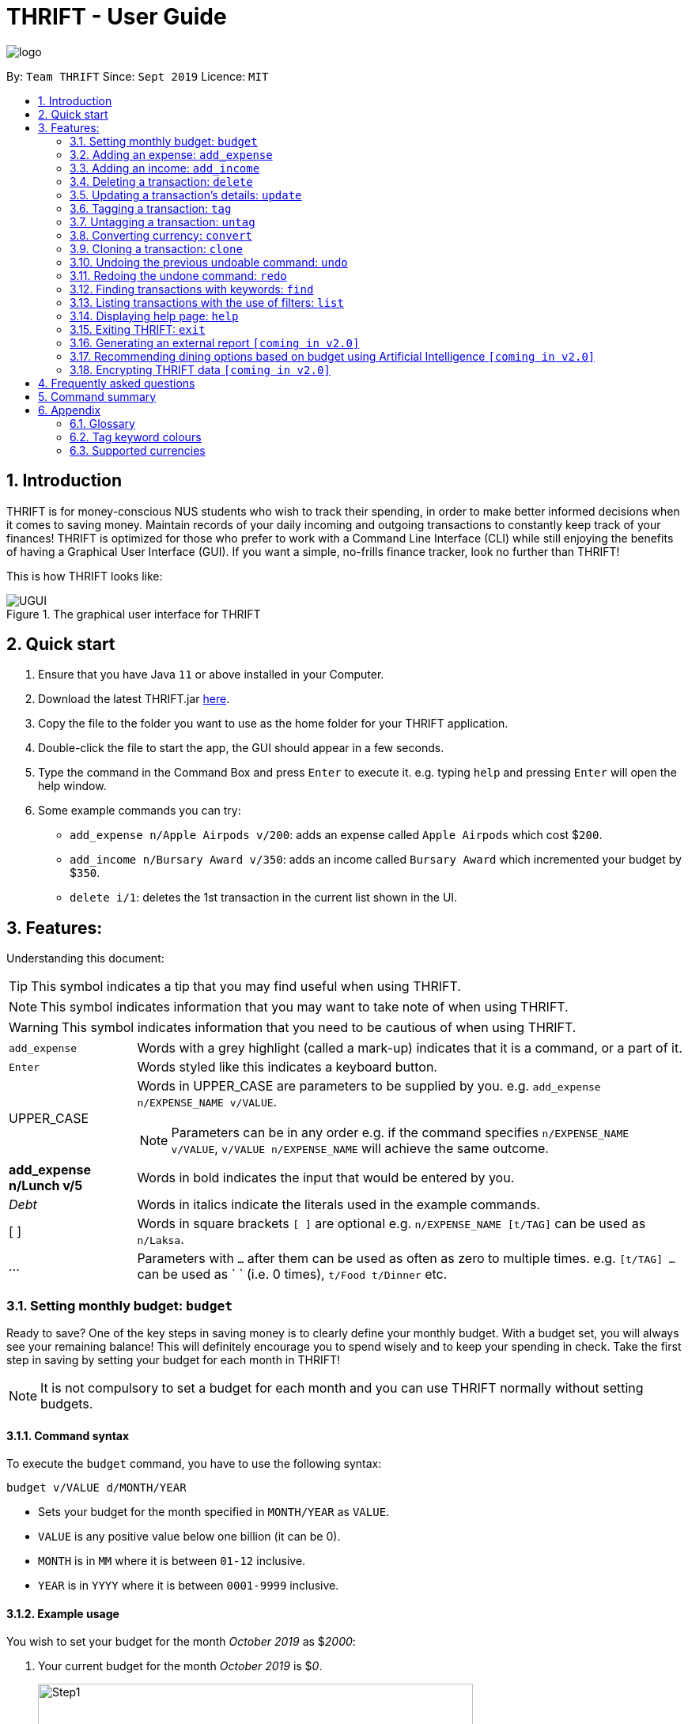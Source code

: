 = THRIFT - User Guide
:site-section: UserGuide
:toc:
:toc-title:
:toc-placement: preamble
:sectnums:
:imagesDir: images
:stylesDir: stylesheets
:xrefstyle: full
:experimental:
ifdef::env-github[]
:tip-caption: :bulb:
:note-caption: :information_source:
:warning-caption: :warning:
endif::[]
:repoURL: https://github.com/AY1920S1-CS2103T-W12-2/main

image::logo/logo.png[align="center"]

By: `Team THRIFT`      Since: `Sept 2019`      Licence: `MIT`

== Introduction
THRIFT is for money-conscious NUS students who wish to track their spending, in order to make better informed decisions when it comes to saving money. Maintain records of your daily incoming and outgoing transactions to constantly keep track of your finances! THRIFT is optimized for those who prefer to work with a Command Line Interface (CLI) while still enjoying the benefits of having a Graphical User Interface (GUI). If you want a simple, no-frills finance tracker, look no further than THRIFT!

This is how THRIFT looks like:

.The graphical user interface for THRIFT
image::UGUI.png[]

== Quick start
1. Ensure that you have Java `11` or above installed in your Computer.
2. Download the latest THRIFT.jar https://github.com/AY1920S1-CS2103T-W12-2/main/releases[here].
3. Copy the file to the folder you want to use as the home folder for your THRIFT application.
4. Double-click the file to start the app, the GUI should appear in a few seconds.
5. Type the command in the Command Box and press `Enter` to execute it. e.g. typing `help` and pressing `Enter` will open the help window.
6. Some example commands you can try:
*   `add_expense n/Apple Airpods v/200`: adds an expense called `Apple Airpods` which cost $`200`.
*   `add_income n/Bursary Award v/350`: adds an income called `Bursary Award` which incremented your budget by $`350`.
*   `delete i/1`: deletes the 1st transaction in the current list shown in the UI.

== Features:

Understanding this document:

TIP: This symbol indicates a tip that you may find useful when using THRIFT.

NOTE: This symbol indicates information that you may want to take note of when using THRIFT.

WARNING: This symbol indicates information that you need to be cautious of when using THRIFT.
[horizontal]
`add_expense`:: Words with a grey highlight (called a mark-up) indicates that it is a command, or a part of it.
kbd:[Enter]:: Words styled like this indicates a keyboard button.
UPPER_CASE:: Words in UPPER_CASE are parameters to be supplied by you. e.g. `add_expense n/EXPENSE_NAME v/VALUE`.
NOTE: Parameters can be in any order e.g. if the command specifies `n/EXPENSE_NAME v/VALUE`, `v/VALUE n/EXPENSE_NAME` will achieve the same outcome.
**add_expense n/Lunch v/5**:: Words in bold indicates the input that would be entered by you.
_Debt_:: Words in italics indicate the literals used in the example commands.
[ ] :: Words in square brackets `[ ]` are optional e.g. `n/EXPENSE_NAME [t/TAG]` can be used as `n/Laksa`.
... ::   Parameters with `...` after them can be used as often as zero to multiple times. e.g. `[t/TAG] …` can be used as ` ` (i.e. 0 times), `t/Food t/Dinner` etc.

[[BudgetTag]]
=== Setting monthly budget: `budget`

Ready to save? One of the key steps in saving money is to clearly define your monthly budget. With a budget set, you will always see your remaining balance! This will definitely encourage you to spend wisely and to keep your spending in check. Take the first step in saving by setting your budget for each month in THRIFT!

NOTE: It is not compulsory to set a budget for each month and you can use THRIFT normally without setting budgets.

==== Command syntax

To execute the `budget` command, you have to use the following syntax:

`budget v/VALUE d/MONTH/YEAR`

****
* Sets your budget for the month specified in `MONTH/YEAR` as `VALUE`.
* `VALUE` is any positive value below one billion (it can be 0).
* `MONTH` is in `MM` where it is between `01-12` inclusive.
* `YEAR` is in `YYYY` where it is between `0001-9999` inclusive.
****

==== Example usage

You wish to set your budget for the month _October 2019_ as $_2000_:

. Your current budget for the month _October 2019_ is $_0_.
+
image::add-budget/Step1.png[,550]

. You type: **budget v/2000 d/10/2019** in the Command Box and press kbd:[Enter].
+
image::add-budget/Step2.png[,550]

. You should see in the Result Box that your budget for _October 2019_ has been set to $_2000_.
+
NOTE: If you are changing your budget for the current displayed month, you should see the changes on the GUI immediately.
+
image::add-budget/Step3.png[,550]

[[ExpenseTag]]
=== Adding an expense: `add_expense`

One of the most important features of THRIFT is to allow you to track your expenses by adding them into THRIFT.

==== Command syntax

To execute the `add_expense` command, you have to use the following syntax:

`add_expense n/EXPENSE_NAME v/VALUE [r/REMARK] [t/TAG]...`

****
[[TransactionDetailsTag]]
* Adds an expense with:
** the name `EXPENSE_NAME`
** the value `VALUE`
** an optional remark `REMARK`
** one or more optional `TAG`
* `VALUE` is a positive number with an optional decimal point, which if specified, accepts up to 2 decimal digits.
* `TAG` does not have spaces nor special characters.
****

TIP: The default currency is in Singapore Dollars (SGD). You are recommended to `convert` foreign currencies to SGD before adding the value as the `VALUE`.

==== Example usage
You had the famous Laksa from "The Deck" for lunch which cost $10.50 and you wish to track it in THRIFT:

. You have a remaining balance of $2000 at the beginning.
+
image::add-transaction/expense/Step1.png[,550]

. You type: **add_expense n/Laksa v/10.50 r/Delicious! From "The Deck" t/Lunch** into the Command Box and press kbd:[Enter].
+
NOTE: The transaction date is automatically populated based on your system time.
+
image::add-transaction/expense/Step2.png[,550]

. You should see that your Laksa lunch has been added into THRIFT with the details that you specified, as well as your new balance.
+
image::add-transaction/expense/Step3.png[,550]

[[IncomeTag]]
=== Adding an income: `add_income`
Being able to add an income transaction is just as important as tracking your expenses. THRIFT is able to track all of your incoming transactions as well.

==== Command syntax

To execute the `add_income` command, you have to use the following syntax:

`add_income n/INCOME_NAME v/VALUE [r/REMARK] [t/TAG]...`

****
* Adds an income with:
** the name `INCOME_NAME`
** the value `VALUE`
** an optional remark `REMARK`
** one or more optional `TAG`
* `VALUE` is a positive number with an optional decimal point, which if specified, accepts up to 2 decimal digits.
* `TAG` does not have spaces nor special characters.
****

==== Example usage
You studied extremely hard during the year and you were awarded a bursary incentive of $500. You wish to add it to THRIFT to update your remaining balance with this reward:

. You have a balance of $2000 at the beginning.
+
image::add-transaction/income/Step1.png[,550]

. You type: **add_income n/Bursary v/500 r/For studying hard in the year t/Award** into the Command Box and press kbd:[Enter].
+
NOTE: The transaction date is automatically populated based on your system time.
+
image::add-transaction/income/Step2.png[,550]

. You should see that your bursary has been added into THRIFT with the details that you specified, as well as your new balance.
+
image::add-transaction/income/Step3.png[,550]


[[DeleteTag]]
=== Deleting a transaction: `delete`
If you find that a transaction is no longer relevant to you, you may delete it from THRIFT.

==== Command syntax

To execute the `delete` command, you have to use the following syntax:

`delete i/INDEX`

****
* Deletes the transaction with the specified `INDEX` as shown on the transaction list GUI.
* `INDEX` *must be a positive integer* 1, 2, 3, ...
****

==== Example usage
Assume that you wish to delete a bursary income transaction from your transaction list because the bursary was mistakenly awarded to you.

. This transaction is currently the first transaction in your transaction list.
+
image::delete/Step1.png[,550]

. You type: **delete i/1** and press kbd:[Enter].
+
image::delete/Step2.png[,550]

. You should see that the bursary transaction has been deleted from THRIFT and your balance has been updated accordingly.
+
image::delete/Step3.png[,550]

// tag::update[]
[[UpdateTag]]
=== Updating a transaction’s details: `update`
Made a mistake when creating a transaction? Have new details for an existing transaction? Simply utilize THRIFT's
`update` feature to make changes.

==== Command syntax
To execute the `update` command, you have to use the following syntax:

`update i/INDEX [n/NEW_NAME] [v/NEW_VALUE] [r/NEW_REMARK] [t/NEW_TAG] ...`

Here is an explanation for the `update` command:
****
* Use this command to update the fields of the transaction at the specified `INDEX`.

- `INDEX` refers to the index number currently shown in the displayed list, and must be a positive integer.

* You can update any or all of the transaction's name, value, remark and tags fields. For information on
these fields, see <<TransactionDetailsTag, here>>.

* All fields are optional, but you must specify at least one field to be updated.

* You can update multiple fields at once.
****

==== Example usage
You order a bowl of delicious Laksa and key in the details of this food expense into THRIFT. However, after your meal
you realize you recorded some incorrect details - the Laksa was _Asam Laksa_, not Curry Laksa as you thought, and you
paid more than the menu price (which you recorded) due to taxes. You also want to add a remark and tag.

Fortunately, you can easily update such details in THRIFT. Here is what you do from beginning to end:

. You initially have a "Curry Laksa" expense in THRIFT. It is at index 2 in the list.
+
image::update/updateUG/UpdateStep1.png[,550]
+
. When you realize the Laksa is not Curry Laksa and want to change the transaction's name, you type
**update i/2 n/Laksa** into the Command Box and press kbd:[Enter].
+
image::update/updateUG/UpdateStep2.png[,550]
+
. You should see that the "Curry Laksa" transaction's name is updated to "Laksa". The status message also tells you what
the original transaction was.
+
image::update/updateUG/UpdateStep3.png[,550]
+
. Later on, you want to change the name and value, as well as add a remark and tag. You type: +
**update i/2 n/Asam Laksa v/12 r/My first time trying! t/Food t/Lunch** +
and press kbd:[Enter].
+
image::update/updateUG/UpdateStep4.png[,550]
+
. You can see the updated details of the transaction at index 2. The status message tells you what the original
transaction was. The transaction month's Expense and Balance trackers are also updated.
+
image::update/updateUG/UpdateStep5.png[,550]
// end::update[]

//tag::tag[]
[[TagTag]]
=== Tagging a transaction: `tag`

If you want to categorise your incomes and expenses, you can associate them with a custom meaningful tag using the `tag` command.

==== Command syntax

To execute the `tag` command, you have to use the following syntax:

`tag i/INDEX t/TAG_NAME...`

****
* Tags the transaction at the specified `INDEX` with `TAG_NAME` (can be more than one)
* `INDEX` refers to the index number currently shown in the UI (after filtering, if any)
* `INDEX` must be a positive integer 1, 2, 3, ...
* `TAG_NAME` must be alphanumeric and cannot contain spaces
* The tag will be coloured accordingly if `TAG_NAME` is a <<TagColours, keyword>>, else it will be in the default colour
* If a tag with `TAG_NAME` in the same case already exists in the entry, it will be ignored
****

==== Example usage
Assume you have a few transaction entries already inside THRIFT, and one of them is not categorised yet.
You want to tag that entry with a meaningful tag.

Here's how you can do that:

. You want to tag "Uniqlo Jeans" (the entry displayed at index 2) with the tag _Shopping_ since it's part of your shopping.
+
image::tag-untag/tag/TagStep1.png[,550]
+

. You type **tag i/2 t/Shopping** into the Command Box and press kbd:[Enter].
+
image::tag-untag/tag/TagStep2.png[,550]
+

. You will now see that a text representation of both the updated and original entry is displayed in the Result Box and
that the tag has appeared at the entry indicating that it has been successfully tagged.
+
image::tag-untag/tag/TagStep3.png[,550]
+
// end::tag[]

// tag::untag[]
[[UntagTag]]
=== Untagging a transaction: `untag`

An entry can be associated with an incorrect tag due to various reasons.
Perhaps you made a mistake tagging the entry or perhaps the tag became invalid as it lost its meaning over time,
you can fix that by dissociating the tag from the entry using the `untag` command.

==== Command syntax

To execute the `untag` command, you have to use the following syntax:

`untag i/INDEX t/TAG_NAME...`

****
* Untags the transaction at the specified `INDEX` with `TAG_NAME` (can be more than one)
* `INDEX` refers to the index number currently shown in the UI (after filtering, if any)
* `INDEX` must be a positive integer 1, 2, 3, ...
* `TAG_NAME` must be alphanumeric and cannot contain spaces
* If no tag with `TAG_NAME` in the same case already exists in the entry, it will be ignored
****

==== Example usage
Assume you have a few transaction entries already inside THRIFT, and one of them has an incorrect tag.
You want to dissociate the incorrect tag from that entry.

Here's how you can do that:

. You want to dissociate the tag _Important_ from "Humble Bundle" (the entry displayed at index 3)
since it is not very important.
+
image::tag-untag/untag/UntagStep1.png[,550]
+

. You type **untag i/3 t/Important** into the Command Box and press kbd:[Enter].
+
image::tag-untag/untag/UntagStep2.png[,550]
+

. You will now see that a text representation of both the updated and original entry is displayed in the Result Box and
that the tag has disappeared from the entry indicating that it has been successfully removed.
+
image::tag-untag/untag/UntagStep3.png[,550]
+

// end::untag[]

// tag::convert[]
[[ConvertTag]]
=== Converting currency: `convert`

If you want to travel overseas or go on exchange, you will definitely need foreign currencies.
To see how much foreign currency you can get with your local currency, you can use the `convert` command to get an estimate.

====  Command syntax

To execute the `convert` command, you have to use the following syntax:

`convert [v/VALUE] c/CURRENCY...`

****
* Converts the `VALUE` in SGD to `CURRENCY` if one of each is specified.
* If no `VALUE` is specified, the value of 1.00 will be used.
* If more than one `CURRENCY` is present, the first one will be used as a base and the rest as target currencies
* `VALUE` must be positive.
* `CURRENCY` must be a <<SupportedCurrencies, supported currency>>.
****

==== Example usage

Assume you want an estimate of how much foreign currency you can get with your local currency and
you want to do so without leaving THRIFT.

Here's how you can do that:

. You want an estimate on how much _USD_ you can get with SGD1000.
+

. You type **convert v/1000 c/SGD c/USD** into the Command Box and press kbd:[Enter].
+
image::convert/convert/ConvertStep2.png[,550]
+

. You will now see the result of the conversion displayed in the Result Box.
+
image::convert/convert/ConvertStep3.png[,550]
+

// end::convert[]

// tag::clone[]
[[CloneTag]]
=== Cloning a transaction: `clone`
Occasionally, you may want to copy a transaction, or create multiple copies of a transaction for recurring incomes or
expenses such as a yearly donation or monthly bills. Simply use the `clone` feature to achieve this.

==== Command syntax

To execute the `clone` command, you have to use the following syntax:

`clone i/INDEX [o/FREQUENCY:NUMBER_OF_OCCURRENCES]`

The following is an explanation for the `clone` command:

****
* Clones (creates duplicate(s) of) transaction at `INDEX`. Clones produced are added to new indices at the bottom of the
list.

- `INDEX` refers to the index currently shown in the displayed list, and must be a positive integer.

* If you use `clone i/INDEX` without the `o/FREQUENCY:NUMBER_OF_OCCURRENCES` field, one clone is created for the current
day.

* You use the optional `FREQUENCY:NUMBER_OF_OCCURRENCES` field to create multiple clones spanning from the original
transaction.

- `FREQUENCY` is how often or how far apart the clones occur. Valid values are: `daily`, `weekly`, `monthly` and
`yearly`.

- `NUMBER_OF_OCCURRENCES` determines how many clones are produced. If `NUMBER_OF_OCCURRENCES` is 0, the result is
exactly the same as `clone i/INDEX` without the entire `FREQUENCY:NUMBER_OF_OCCURRENCES` field.

- The maximum `NUMBER_OF_OCCURRENCES` is **5 for `yearly`** and **12 for `daily`, `weekly` and `monthly`**.

* For monthly cloning, clones are created on the same day as the original transaction's in subsequent months.

- For example, **clone i/1 o/monthly:3** on transaction at index 1 dated 20 November 2019 creates clones on 20 December
2019, 20 January 2020 and 20 February 2020.

* For special cases where subsequent months do not have the day corresponding to the original transaction's month,
clones are created on the last day of those months.

- For example, **clone i/1 o/monthly:5** on transaction at index 1 dated 31 October 2019 creates clones on 30 November
2019, 31 December 2019, 31 January 2020 and 29 February 2020 (2020 is a leap year).
****

==== Example usage
You receive your fixed salary on the 30th of every month. You don't want to tediously add your salary to THRIFT every
month, so you add clones of your salary income for the next year at one go.

You do the following on 30 November 2019:

NOTE: The following example uses the displayed list of all existing transactions.

. You have the salary income entry you received on 30/11/2019 in the list. It is at index 4.
+
image::clone/cloneUG/CloneStep1.png[,550]

. To create clones of the 30 November 2019 salary income for the next 12 months from 30 December 2019 up to 30 November
2020, you type **clone i/4 o/monthly:12** and press kbd:[Enter].
+
image::clone/cloneUG/CloneStep2.png[,550]

. You can see that 12 clones of the transaction at index 4 are created.
+
image::clone/cloneUG/CloneStep3.png[,550]
// end::clone[]

// tag::undo[]
[[UndoTag]]
=== Undoing the previous undoable command: `undo`
Do not panic if you have accidentally made a mistake in THRIFT, like deleting the wrong transaction.
THRIFT provides an `undo` command to solve your trouble! You can revert to the previous state
of THRIFT using `undo`.

NOTE: `Undo` can only apply to undoable commands. Undoable commands refer to commands that modify the data of the THRIFT application.
Undoable commands are[[Undoable]]: `<<ExpenseTag, add_expense>>`, `<<IncomeTag, add_income>>`, `<<DeleteTag, delete>>`,
`<<UpdateTag, update>>`, `<<CloneTag, clone>>`, `<<TagTag, tag>>`, `<<UntagTag, untag>>`, `<<BudgetTag, budget>>`.

WARNING: You cannot undo undoable commands once the application exits.

==== Command syntax

To execute the `undo` command, you have to use the following syntax:

`undo`

==== Example usage:
Suppose you want to delete the second transaction "Bursary" in THRIFT, but you remove the third transaction "Chicken Rice" instead!
One possible solution is that you add the transaction manually back into THRIFT, but this is too troublesome! You can
retrieve the deleted transaction by performing `undo`.

To `undo` the `delete` command:

. Type *undo* into the Command Box and press kbd:[Enter]:
+
image::UndoAndRedo/undocommand.png[, 500]

. You will see that a success message displays in the Result Box, and the transaction "Chicken Rice"
returns to its original position in the list:
+
image::UndoAndRedo/undocommandresult.png[, 500]
// end::undo[]

// tag::redo[]
[[RedoTag]]
=== Redoing the undone command: `redo`
Misuse of `undo` command? No worries, THRIFT provides `redo` command to help you in this situation.
You can restore the previous state of the undone transaction.

NOTE: `Redo` command is only applicable to <<Undoable, undoable command>>.

WARNING: You cannot redo undone commands once the application exits or new undoable command is executed after `undo`.

==== Command syntax

To execute the `redo` command, you have to use the following syntax:

`redo`

==== Example usage:
Suppose you had undone the addition of the transaction "Chicken Rice" (See: <<UndoTag, Undoing the previous undoable command>>),
but you decide to track the transaction using THRIFT. Instead of adding the transaction manually, you can add back
the transaction by executing `redo`.

To `redo` undone `add_expense` command:

. Type *redo* into the Command Box and press kbd:[Enter]:
+
image::UndoAndRedo/redocommand.png[, 500]

. You will see that a success message displays in the Result Box and the transaction "Chicken Rice" adds back to the list:
+
image::UndoAndRedo/redocommandresult.png[, 500]
// end::redo[]

[[FindTag]]
=== Finding transactions with keywords: `find`
THRIFT lets you find and list all transactions whose `REMARK` or `DESCRIPTION` contain your specified search term. `DESCRIPTION` is
the name of the transaction which you enter as `n/DESCRIPTION`.

==== Command syntax

To execute the `find` command, you have to use the following syntax:

`find SEARCH_WORD [SEARCH_WORD]`

****
* Multiple `SEARCH_WORD` can be defined, and transactions that matches any of a `SEARCH_WORD` will be listed.
****

==== Example usage
Imagine that you wish to find all of your transactions that contain the words _The Deck_ because you would like to see
how often you visit there.

. Your transaction list already contains a few transactions with meals that you ate at _The Deck_:
+
image::find/Step1.png[,550]

. You want to refine your search to only show transactions that contain the keywords _The Deck_. You type:
**find The Deck** and press kbd:[Enter]:
+
image::find/Step2.png[,550]

. Your transaction list will now only contain transactions containing the words _The_ or _Deck_.
+
image::find/Step3.png[,550]

[[ListTag]]
=== Listing transactions with the use of filters: `list`
By using the `list` command, you are able to list out all the transactions, or filter by month if you wish to do so.

==== Command syntax

To execute the `list` command, you have to use the following syntax:

`list [m/MONTH]`

****
* Sets the filter to the month specified in `MONTH`.
* `MONTH` is in `MM/YYYY`:
** `MM` is between `01-12`.
** `YYYY` is between `0001-9999`.
* If `m/MONTH` is left out then all transactions will be shown.
****

==== Example usage
Imagine that you wanted to take a look at how much you spent and saved the previous month! For example, you want to show
only the transactions that occurred in Oct 2019.

To `list` the transactions of Oct 2019:

. The default interface shows all transactions for the current month, in this case Nov 2019.
+
image::list/Step1.png[,550]

. You can simply type *list m/10/2019* into the command input and press kbd:[Enter]:
+
image::list/Step2.png[,550]

. Your transaction list will now show all transactions that were added in Oct 2019. The income, expense, and balance
values in the UI will be updated to reflect the correct values for the month as well! Lastly, the filter icon will update to
show you what filter is currently in use, in case you are ever confused about the current list of transactions shown.
+
image::list/Step3.png[,550]

[[HelpTag]]
=== Displaying help page: `help`
New to THRIFT? Or forget about some of the commands used in THRIFT? You can run *help* to obtain the link to this
comprehensive user guide. It saves the trouble of saving the URL of this user guide.

==== Command syntax

To execute the `help` command, you have to use the following syntax:

`help [COMMAND]`

==== Example usage
Suppose you want to add a transaction to THRIFT, but you had forgotten about the command to perform this function.

To get the URL of this user guide:

1. Type *help* in the Command Box and press kbd:[Enter]:
+
image::Help-exit/helpcommand.PNG[]

2. You will see the URL of the user guide in the popup window:
+
image:Help-exit/userguideurl.PNG[]

TIP: Alternative methods: press kbd:[F1] or click on *Help* in the menu bar, and then click on *Help* in its sub menu.

However, if you just want to view the usage syntax of the `add_expense` command because you had forgotten the exact format,
you can enter *help add_expense* instead of *help*.

You will see a simplified help version of the `add_expense` command displays in the Result Box:

image::Help-exit/specifichelpcommand.PNG[]

[[ExitTag]]
=== Exiting THRIFT: `exit`
Thinking about exiting THRIFT after you have added the transaction? You can enter *exit* in the
Command Box or click on the close button at the top-right corner of the application (if you are on Windows).

image::exit/Exit.png[,550]


=== Generating an external report `[coming in v2.0]`

With this feature, you will be able to save your monthly budget report into an external file for your record purposes. The report will clearly state your expenditure, income and remaining budget for the month.


=== Recommending dining options based on budget using Artificial Intelligence `[coming in v2.0]`

Depending on your transactions, remaining budget and the remaining days to the end of the month, THRIFT will recommend you dining places in NUS which will suit your budget. For example, if you spent too much and are running low on funds, you might get recommended to travel to the Arts canteen to eat since there are cheap options there.


=== Encrypting THRIFT data `[coming in v2.0]`

If you are especially conscious about having your data spied on, this function will definitely ease your worries. With encryption enabled, your data will not be known to the intruder should they steal your THRIFT application data.

== Frequently asked questions

*Q*: How do I transfer my data to another Computer?

*A*: Runs the application in the other computer and overwrite the empty data file it creates with the file that contains the data of your previous THRIFT application.

*Q*: How do I maximise the size of application's window?

*A*: No, you cannot modify the size of the application's window. It is intentionally fixed.

*Q*: Can I modify the data files outside of THRIFT?

*A*: You should not modify any THRIFT data files with any external tools outside of THRIFT, doing so might result in you losing your data.

== Command summary
* <<BudgetTag, *Budget*>>: `budget v/VALUE d/MONTH/YEAR` +
Example: `budget v/1000 d/10/2019`
* <<ExpenseTag, *Expense*>>:  `add_expense n/EXPENSE_NAME v/VALUE [r/REMARKS] [t/TAG]...` +
Example: `add_expense n/Laksa v/10.50 r/At Hougang t/Lunch t/Food`
* <<IncomeTag, *Income*>>: `add_income n/INCOME_NAME v/VALUE [t/TAG]...` +
Example: `add_income n/Allowance v/1000 r/From my parents t/Monthly`
* <<DeleteTag, *Delete*>>: `delete i/INDEX` +
Example: `delete i/1`
* <<UpdateTag, *Update*>>: `update i/INDEX PREFIX_LETTER/UPDATED_DETAILS ...` +
Example: `update i/1 n/Curry Laksa v/5 t/Lunch t/Dinner`
* <<CloneTag, *Clone*>>: `clone i/INDEX o/FREQUENCY:NUMBER_OF_OCCURRENCES` +
Example: `clone i/1 o/monthly:12`
* <<ListTag, *List*>>: `list [m/MONTH]` +
Example: `list m/01/2019`
* <<TagTag,*Tag*>>: `tag i/INDEX t/TAG_NAME...` +
Example: `tag i/8 t/Debt`
* <<UntagTag, *Untag*>>: `untag i/INDEX t/TAG_NAME...` +
Example: `untag i/7 t/Important`
* <<ConvertTag, *Convert*>>: `convert [v/VALUE] c/CURRENCY…` +
Examples: +
 `convert c/USD` +
 `convert v/1000 c/SGD c/JPY`
* <<UndoTag, *Undo*>>: `undo`
* <<RedoTag, *Redo*>>: `redo`
* <<HelpTag, *Help*>>: `help [COMMAND]` +
Example: `help delete`
* <<ExitTag, *Exit*>>: `exit`

== Appendix

=== Glossary
[horizontal]
[[thrift]]THRIFT:: Stands for "Terminal-input Human Readable Interactive Finance Tracker". It is the application this user guide is for.

[[url]] URL:: Stands for "Uniform Resource Locator" which is used to access a particular website.

[[TagColours]]
=== Tag keyword colours
The following table lists the tag keywords that correspond to each colour, if the tag name is not on this table, it will be **Purple** in colour.
[%header,cols=4*]
|===
| Green     | Red     | Blue      | Orange

| Allowance | Debt    | Shopping  | Breakfast
| Award     | Fees    | Travel    | Brunch
| Salary    | Gamble  | Transport | Dinner
| -         | -       | -         | Groceries
| -         | -       | -         | Lunch
| -         | -       | -         | Snack
| -         | -       | -         | Supper

|===

[[SupportedCurrencies]]
=== Supported currencies

THRIFT supports the following currencies by default:

* SGD
* AUD
* BGN
* BRL
* CAD
* CHF
* CNY
* CZK
* DKK
* EUR
* GBP
* HKD
* HRK
* HUF
* IDR
* ILS
* ISK
* INR
* JPY
* KRW
* MXN
* MYR
* NOK
* NZD
* PHP
* PLN
* RON
* RUB
* SEK
* THB
* TRY
* USD
* ZAR



